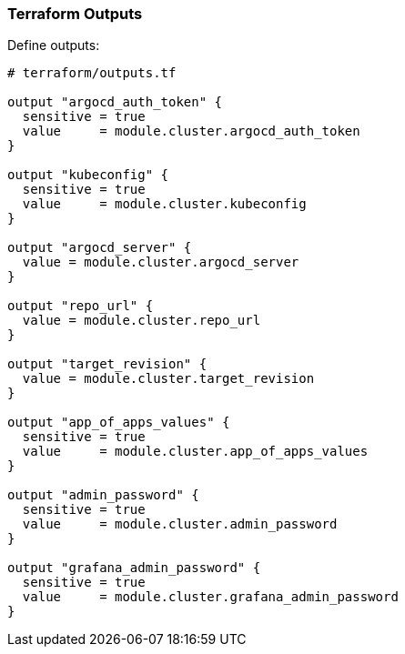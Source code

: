 === Terraform Outputs


Define outputs:

```hcl
# terraform/outputs.tf

output "argocd_auth_token" {
  sensitive = true
  value     = module.cluster.argocd_auth_token
}

output "kubeconfig" {
  sensitive = true
  value     = module.cluster.kubeconfig
}

output "argocd_server" {
  value = module.cluster.argocd_server
}

output "repo_url" {
  value = module.cluster.repo_url
}

output "target_revision" {
  value = module.cluster.target_revision
}

output "app_of_apps_values" {
  sensitive = true
  value     = module.cluster.app_of_apps_values
}

output "admin_password" {
  sensitive = true
  value     = module.cluster.admin_password
}

output "grafana_admin_password" {
  sensitive = true
  value     = module.cluster.grafana_admin_password
}

```
